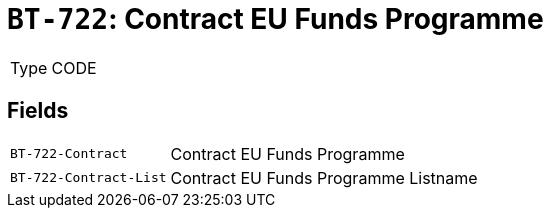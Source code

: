 = `BT-722`: Contract EU Funds Programme
:navtitle: Business Terms

[horizontal]
Type:: CODE

== Fields
[horizontal]
  `BT-722-Contract`:: Contract EU Funds Programme
  `BT-722-Contract-List`:: Contract EU Funds Programme Listname
